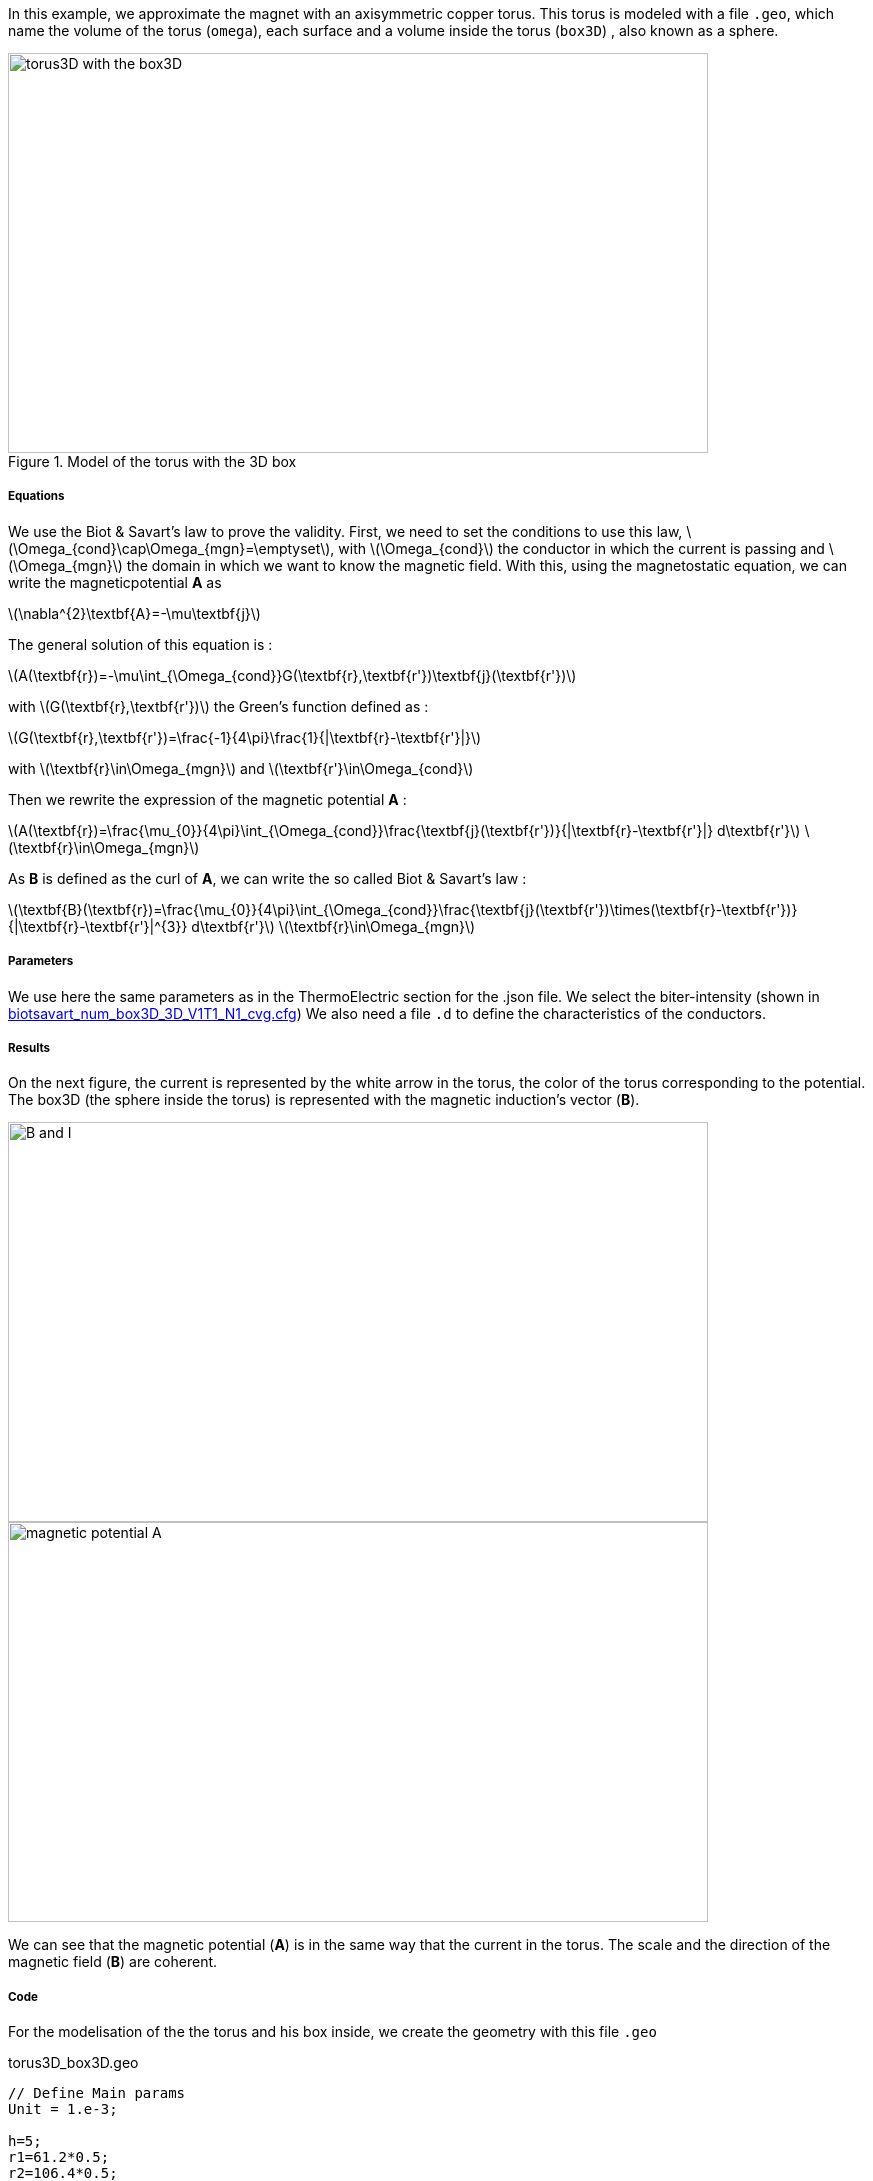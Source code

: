 In this example, we approximate the magnet with an axisymmetric copper torus.
This torus is modeled with a file `.geo`, which name the volume of the torus (`omega`), each surface and a volume inside the torus (`box3D`)
, also known as a sphere.

.Model of the torus with the 3D box
image::/images/learning/magnetostatic/torus3D_box3D.png[torus3D with the box3D,700,400,align="center"]

===== Equations

We use the Biot & Savart's law to prove the validity.
First, we need to set the conditions to use this law, latexmath:[\Omega_{cond}\cap\Omega_{mgn}=\emptyset],
with latexmath:[\Omega_{cond}] the conductor in which the current is passing and
latexmath:[\Omega_{mgn}] the domain in which we want to know the magnetic field.
With this, using the magnetostatic equation, we can write the magneticpotential *A* as

latexmath:[\nabla^{2}\textbf{A}=-\mu\textbf{j}]

The general solution of this equation is :

latexmath:[A(\textbf{r})=-\mu\int_{\Omega_{cond}}G(\textbf{r},\textbf{r'})\textbf{j}(\textbf{r'})]

with latexmath:[G(\textbf{r},\textbf{r'})] the Green's function defined as :

latexmath:[G(\textbf{r},\textbf{r'})=\frac{-1}{4\pi}\frac{1}{|\textbf{r}-\textbf{r'}|}]

with latexmath:[\textbf{r}\in\Omega_{mgn}] and latexmath:[\textbf{r'}\in\Omega_{cond}]

Then we rewrite the expression of the magnetic potential *A* :

latexmath:[A(\textbf{r})=\frac{\mu_{0}}{4\pi}\int_{\Omega_{cond}}\frac{\textbf{j}(\textbf{r'})}{|\textbf{r}-\textbf{r'}|} d\textbf{r'}]        latexmath:[\textbf{r}\in\Omega_{mgn}]

As *B* is defined as the curl of *A*, we can write the so called Biot & Savart's law :

latexmath:[\textbf{B}(\textbf{r})=\frac{\mu_{0}}{4\pi}\int_{\Omega_{cond}}\frac{\textbf{j}(\textbf{r'})\times(\textbf{r}-\textbf{r'})}{|\textbf{r}-\textbf{r'}|^{3}} d\textbf{r'}]        latexmath:[\textbf{r}\in\Omega_{mgn}]

===== Parameters

We use here the same parameters as in the ThermoElectric section for the .json file.
We select the biter-intensity (shown in <<example.cfg>>)
We also need a file `.d` to define the characteristics of the conductors.

===== Results

On the next figure, the current is represented by the white arrow in the torus, the color of the torus corresponding to the potential.
The box3D (the sphere inside the torus) is represented with the magnetic induction's vector (*B*).

image::/images/learning/magnetostatic/B_and_I.png[B and I,700,400,align="center"]


image::/images/learning/magnetostatic/potential_A.png[magnetic potential A,700,400,align="center"]

We can see that the magnetic potential (*A*) is in the same way that the current in the torus.
The scale and the direction of the magnetic field (*B*) are coherent.

===== Code

For the modelisation of the the torus and his box inside, we create the geometry with this file `.geo`

.torus3D_box3D.geo
....
// Define Main params
Unit = 1.e-3;

h=5;
r1=61.2*0.5;
r2=106.4*0.5;
L=4.61/2.;
eps=0.1;
theta1=Asin( eps/(2*r1) );
theta2=Asin( eps/(2*r2) );

// 1st quarter
Point(1) = {0, 0, -L, h};

Point(2) = {r1*Cos(theta1), eps/2., -L, h};
Point(3) = {r2*Cos(theta2), eps/2., -L, h};
Point(4) = {0, r1, -L, h};
Point(5) = {0, r2, -L, h};
Point(6) = {-r1, 0, -L, h};
Point(7) = {-r2, 0, -L, h};
Point(8) = {0, -r1, -L, h};
Point(9) = {0, -r2, -L, h};
Point(10) = {r1*Cos(-theta1), -eps/2., -L, h};
Point(11) = {r2*Cos(-theta2), -eps/2., -L, h};

Circle(1) = {2, 1, 4};
Circle(2) = {4, 1, 6};
Circle(3) = {6, 1, 8};
Circle(4) = {8, 1, 10};

Circle(5) = {3, 1, 5};
Circle(6) = {5, 1, 7};
Circle(7) = {7, 1, 9};
Circle(8) = {9, 1, 11};

Line(9) = {2, 3};
Line(10) = {10, 11};

dL=newl; Line Loop(dL) = {1:4, 10, -8, -7, -6, -5, -9};
S=news; Plane Surface(S) = {dL};

out[] = Extrude {0,0,2*L} {Surface{S};};

Physical Volume("omega") = {out[1]};
Physical Surface("top") = {out[0]};
Physical Surface("bottom") = {S};
Physical Surface("Rint") = {out[2], out[3], out[4], out[5]};
Physical Surface("Rext") = {out[7], out[8], out[9], out[10]};
Physical Surface("in") = {out[6]};
Physical Surface("out") = {out[11]};

// Define BiotSavart box
Boxdim=3;

hs=1;
np=10;

z0=-0.8*r1;
z1=-z0;

C0=newp; Point(C0) = {0, 0, 0, hs};

P0=newp; Point(P0) = {0, 0, z0, hs};
P1=newp; Point(P1) = {0, 0, z1, hs};
Q0=newp; Point(Q0) = {0, z1, 0, hs};
R0=newp; Point(R0) = {z1, 0, 0, hs};

C0P0=newl; Line(C0P0) = {C0, P0};
P0P1=newl; Line(P0P1) = {P0, P1};
BS0=newl; Circle(BS0) = {P0, C0, Q0};
BS1=newl; Circle(BS1) = {P0, C0, R0};
BS2=newl; Circle(BS2) = {Q0, C0, R0};
BS3=newl; Circle(BS3) = {Q0, C0, P1};
BS4=newl; Circle(BS4) = {R0, C0, P1};

Sb_Sph=newl; Line Loop(Sb_Sph)={BS0, BS2, -BS1};
S_Sph=newl; Ruled Surface(S_Sph)={Sb_Sph};
S2_Sph = Rotate { { 0, 0, 1 }, { 0, 0, 0 }, Pi/2. } { Duplicata{ Surface{S_Sph}; } };
S3_Sph = Rotate { { 0, 0, 1 }, { 0, 0, 0 }, 2*Pi/2. } { Duplicata{ Surface{S_Sph}; } };
S4_Sph = Rotate { { 0, 0, 1 }, { 0, 0, 0 }, 3*Pi/2. } { Duplicata{ Surface{S_Sph}; } };

Nb_Sph=newl; Line Loop(Nb_Sph)={BS2, BS4, -BS3};
N_Sph=newl; Ruled Surface(N_Sph)={Nb_Sph};
N2_Sph = Rotate { { 0, 0, 1 }, { 0, 0, 0 }, Pi/2. } { Duplicata{ Surface{N_Sph}; } };
N3_Sph = Rotate { { 0, 0, 1 }, { 0, 0, 0 }, 2*Pi/2. } { Duplicata{ Surface{N_Sph}; } };
N4_Sph = Rotate { { 0, 0, 1 }, { 0, 0, 0 }, 3*Pi/2. } { Duplicata{ Surface{N_Sph}; } };

SLoop=news; Surface Looop(SLoop)={S_Sph, N_Sph, S2_Sph, N2_Sph, S3_Sph, N3_Sph, S4_Sph, N4_Sph};
RMN=newv; Volume(RMN)={SLoop};

If ( Boxdim == 1 )
 Physical Line("box1D") = {P0P1};
EndIf

If ( Boxdim == 2 )
 Physical Surface("box2D") = {S_Sph, N_Sph, S2_Sph, N2_Sph, S3_Sph, N3_Sph, S4_Sph, N4_Sph};
EndIf

If ( Boxdim == 3 )
  Physical Volume("box3D") = {RMN};
EndIf
....

the next step is to make a file `.d` which fix some parameters on the torus


.torus3D.d
....
#Power[MW]	Current[A]
12.5  		31000.
#Helices	N_Elem
0
#N	R1[m]  R2[m]  HalfL[m]	Rho[Ohm.m]  Alpha[1/K]	E_Max[Pa]	K[W/(m.K)]	h[W/(m^2.K)]	<T_Water>[°C]	T_Max[°C]
0.
1
# Bitter I=j1*r1*log(r2/r1)*2*L=11767.657994358965
#Type	R1	       R2	     Z1	         Z2	         J		             Rho		N_turns
1       30.6e-3    53.2e-3   -2.305e-3   2.305e-3    150833116.00212305    1         1
#1       30.6e-3    53.2e-3   -2.305e-3   2.305e-3    124827406.34658459  1         1
# Supra

#Bz(0)[tesla]	Power[MW]	Bz_total(0)[tesla]
 22.7526804266798 12.500000000 22.7526804266798

#H   B0_H[t]	Sum_B0[t] Power_H[MW]	Sum_Power[MW]



MARGE DE SECURITE CONTRAINTES= 8.0 %
....

Finally we can use the `biotsavart_num` (in which we use the thermoelectric model to calculate *j*) or the `biotsavart` (in which we specify manually *j*)

[source,cfg]
.biotsavart_box3D_3D_P1_N1_cvg.cfg
....
dim=3
units=mm
geofile=biotsavart_box3D.geo
geofile-path=$cfgdir
gmsh.hsize=10

conductor_volume=omega

[convergence]
max_iter=1

[functions]
j={-58.e+3*(0.5/(2*Pi))*y/(x^2+y^2),58.e+3*(0.5/(2*Pi))*x/(x^2+y^2),0}:x:y:z

[biot_savart]
conductor=omega
box=box3D

[magnetic_field-bmap]
geo-data=torus3D.d
geo-path=$cfgdir
helix-intensity=0
bitter-intensity=11767.7
supra-intensity=0
....

[[example.cfg]]
[source,cfg]
.biotsavart_num_box3D_3D_V1T1_N1_cvg.cfg
....
dim=3
units=mm
geofile=torus3D_box3D.geo
geofile-path=$cfgdir
gmsh.hsize=10

conductor_volume=omega

[convergence]
max_iter=3

[functions]
j={58.e+3*(0.5/(2*Pi))*y/(x^2+y^2),-58.e+3*(0.5/(2*Pi))*x/(x^2+y^2),0}:x:y:z
u=0.5*atan2(y,x)/(2*Pi)*(atan2(y,x)>0)+(0.5*(atan2(y,x)+2*Pi)/(2*Pi))*(atan2(y,x)<0):x:y:z
t=362.156146169164-58.e+3/(2*0.38)*(0.5/(2*Pi))^2*log(sqrt(x*x+y*y)/39.4354779237947 )^2:x:y:z

[biot_savart]
conductor=omega
box=box3D

[magnetic_field-bmap]
geo-data=torus3D.d
geo-path=$cfgdir
helix-intensity=0
bitter-intensity=-11767.7
supra-intensity=0

[thermoelectric]
model_json=$cfgdir/biotsavart.json
weakdir=false

[electro]
pc-type=gamg
#ksp-monitor=true
ksp-rtol=1e-7
ksp-atol=1e-5
ksp-maxit=2000
ksp-use-initial-guess-nonzero=1

[thermal]
pc-type=gamg
#ksp-monitor=true
ksp-rtol=1e-8
ksp-atol=1e-6
ksp-use-initial-guess-nonzero=1
....

For the numerical file, we use a `json` file like in the thermoelectric section.

[source,json]
.biotsavart.json
....
{
    "Name": "ThermoElectric",
    "ShortName":"TE",
    "Model":"thermoelectric-linear",
    "Materials":
    {
        "omega":
        {
            "name":"copper",
            "alpha":"3.35e-3",
            "T0":"293",
            "sigma0":"58e+3",
            "k0":"0.38",
            "sigma":"sigma0/(1+alpha*(T-T0)):sigma0:alpha:T:T0",
            "k":"k0*T/((1+alpha*(T-T0))*T0):k0:T:alpha:T0"
        }
    },
    "BoundaryConditions":
    {
        "potential":
        {
            "Dirichlet":
            {
                "in":
                {
                    "expr1":"0.5",
		    "expr2":"omega"
                },
                "out":
                {
                    "expr1":"0",
		    "expr2":"omega"
                }
            }
        },
        "temperature":
        {
            "Robin":
            {
                "Rext":
                {
                    "expr1":"0.08",
                    "expr2":"293"
                },
                "Rint":
                {
                    "expr1":"0.08",
                    "expr2":"293"
                }
            }
        }
    },
    "PostProcess":
    {
        "Fields":["temperature","potential","current"]
    }
}
....
